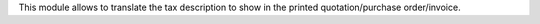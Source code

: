 This module allows to translate the tax description to show in the printed quotation/purchase order/invoice.
